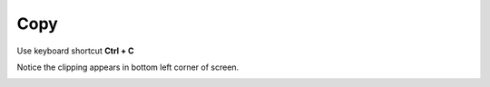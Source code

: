 ====
Copy
====

Use keyboard shortcut **Ctrl + C**

Notice the clipping appears in bottom left corner of screen.

.. image :: ../images/032.png
